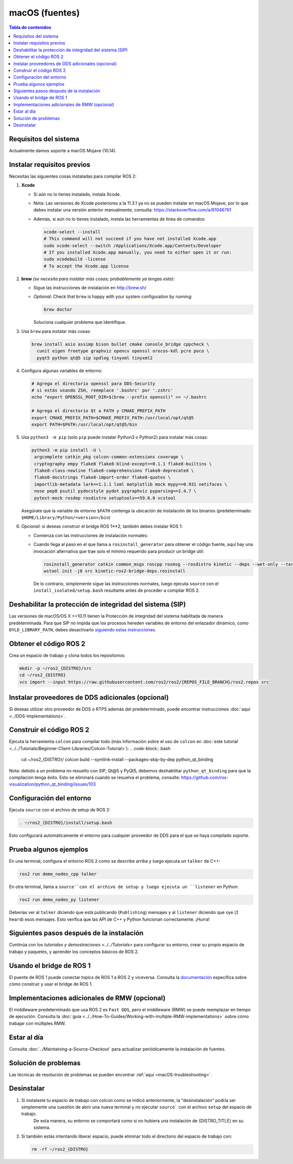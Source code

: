 .. _macOS-latest:

macOS (fuentes)
===============

.. contents:: Tabla de contenidos
   :depth: 2
   :local:

Requisitos del sistema
----------------------

Actualmente damos soporte a macOS Mojave (10.14).

Instalar requisitos previos
---------------------------

Necesitas las siguientes cosas instaladas para compilar ROS 2:


#.
   **Xcode**

   * Si aún no lo tienes instalado, instala Xcode.
   * Nota: Las versiones de Xcode posteriores a la 11.3.1 ya no se pueden instalar en macOS Mojave, por lo que debes instalar una versión anterior manualmente, consulta: https://stackoverflow.com/a/61046761
   * Además, si aún no lo tienes instalado, instala las herramientas de línea de comandos:

     .. code-block:: bash

        xcode-select --install
        # This command will not succeed if you have not installed Xcode.app
        sudo xcode-select --switch /Applications/Xcode.app/Contents/Developer
        # If you installed Xcode.app manually, you need to either open it or run:
        sudo xcodebuild -license
        # To accept the Xcode.app license

#.
   **brew** *(se necesita para instalar más cosas; probablemente ya tengas esto)*:


   * Sigue las instrucciones de instalación en http://brew.sh/
   *
     *Optional*: Check that ``brew`` is happy with your system configuration by running:

     .. code-block:: bash

        brew doctor

     Soluciona cualquier problema que identifique.

#.
   Usa ``brew`` para instalar más cosas:

   .. code-block:: bash

       brew install asio assimp bison bullet cmake console_bridge cppcheck \
         cunit eigen freetype graphviz opencv openssl orocos-kdl pcre poco \
         pyqt5 python qt@5 sip spdlog tinyxml tinyxml2

#.
   Configura algunas variables de entorno:

   .. code-block:: bash

       # Agrega el directorio openssl para DDS-Security
       # si estás usando ZSH, reemplace '.bashrc' por '.zshrc'
       echo "export OPENSSL_ROOT_DIR=$(brew --prefix openssl)" >> ~/.bashrc

       # Agrega el directorio Qt a PATH y CMAKE_PREFIX_PATH
       export CMAKE_PREFIX_PATH=$CMAKE_PREFIX_PATH:/usr/local/opt/qt@5
       export PATH=$PATH:/usr/local/opt/qt@5/bin

#.
   Usa ``python3 -m pip`` (solo ``pip`` puede instalar Python3 o Python2) para instalar más cosas:

   .. code-block:: bash

       python3 -m pip install -U \
        argcomplete catkin_pkg colcon-common-extensions coverage \
        cryptography empy flake8 flake8-blind-except==0.1.1 flake8-builtins \
        flake8-class-newline flake8-comprehensions flake8-deprecated \
        flake8-docstrings flake8-import-order flake8-quotes \
        importlib-metadata lark==1.1.1 lxml matplotlib mock mypy==0.931 netifaces \
        nose pep8 psutil pydocstyle pydot pygraphviz pyparsing==2.4.7 \
        pytest-mock rosdep rosdistro setuptools==59.6.0 vcstool

   Asegúrate que la variable de entorno ``$PATH`` contenga la ubicación de instalación de los binarios (predeterminado: ``$HOME/Library/Python/<version>/bin``)

#.
   *Opcional*: si deseas construir el bridge ROS 1<->2, también debes instalar ROS 1:


   * Comienza con las instrucciones de instalación normales:
   *
     Cuando llega al paso en el que llama a ``rosinstall_generator`` para obtener el código fuente, aquí hay una invocación alternativa que trae solo el mínimo requerido para producir un bridge útil:

     .. code-block:: bash

          rosinstall_generator catkin common_msgs roscpp rosmsg --rosdistro kinetic --deps --wet-only --tar > kinetic-ros2-bridge-deps.rosinstall
          wstool init -j8 src kinetic-ros2-bridge-deps.rosinstall


     De lo contrario, simplemente sigue las instrucciones normales, luego ejecuta ``source`` con el ``install_isolated/setup.bash`` resultante antes de proceder a compilar ROS 2.

Deshabilitar la protección de integridad del sistema (SIP)
----------------------------------------------------------

Las versiones de macOS/OS X >=10.11 tienen la Protección de integridad del sistema habilitada de manera predeterminada.
Para que SIP no impida que los procesos hereden variables de entorno del enlazador dinámico, como ``DYLD_LIBRARY_PATH``, debes desactivarlo `siguiendo estas instrucciones <https://developer.apple.com/library/content/documentation /Security/Conceptual/System_Integrity_Protection_Guide/ConfiguringSystemIntegrityProtection/ConfiguringSystemIntegrityProtection.html>`__.

Obtener el código ROS 2
-----------------------

Crea un espacio de trabajo y clona todos los repositorios:

.. code-block:: bash

   mkdir -p ~/ros2_{DISTRO}/src
   cd ~/ros2_{DISTRO}
   vcs import --input https://raw.githubusercontent.com/ros2/ros2/{REPOS_FILE_BRANCH}/ros2.repos src

Instalar proveedores de DDS adicionales (opcional)
--------------------------------------------------

Si deseas utilizar otro proveedor de DDS o RTPS además del predeterminado, puede encontrar instrucciones :doc:`aquí <../DDS-Implementations>`.

Construir el código ROS 2
-------------------------

Ejecuta la herramienta ``colcon`` para compilar todo (más información sobre el uso de ``colcon`` en :doc:`este tutorial <../../Tutorials/Beginner-Client-Libraries/Colcon-Tutorial>`):
.. code-block:: bash

   cd ~/ros2_{DISTRO}/
   colcon build --symlink-install --packages-skip-by-dep python_qt_binding

Nota: debido a un problema no resuelto con SIP, Qt@5 y PyQt5, debemos deshabilitar ``python_qt_binding`` para que la compilación tenga éxito.
Esto se eliminará cuando se resuelva el problema, consulte: https://github.com/ros-visualization/python_qt_binding/issues/103

Configuración del entorno
-------------------------

Ejecuta ``source`` con el archivo de setup de ROS 2:

.. code-block:: bash

   . ~/ros2_{DISTRO}/install/setup.bash

Esto configurará automáticamente el entorno para cualquier proveedor de DDS para el que se haya compilado soporte.

Prueba algunos ejemplos
-----------------------

En una terminal, configura el entorno ROS 2 como se describe arriba y luego ejecuta un ``talker`` de C++:

.. code-block:: bash

   ros2 run demo_nodes_cpp talker

En otra terminal, llama a ``source``con el archivo de setup y luego ejecuta un ``listener`` en Python:

.. code-block:: bash

   ros2 run demo_nodes_py listener

Deberías ver al ``talker`` diciendo que está publicando (``Publishing``) mensajes y al ``listener`` diciendo que oye (``I heard``) esos mensajes.
Esto verifica que las API de C++ y Python funcionan correctamente.
¡Hurra!

Siguientes pasos después de la instalación
------------------------------------------

Continúa con los `tutoriales y demostraciones <../../Tutorials>` para configurar su entorno, crear su propio espacio de trabajo y paquetes, y aprender los conceptos básicos de ROS 2.

Usando el bridge de ROS 1
-------------------------

El puente de ROS 1 puede conectar topics de ROS 1 a ROS 2 y viceversa. Consulta la `documentación <https://github.com/ros2/ros1_bridge/blob/master/README.md>`__ específica sobre cómo construir y usar el bridge de ROS 1.

Implementaciones adicionales de RMW (opcional)
----------------------------------------------

El middleware predeterminado que usa ROS 2 es ``Fast DDS``, pero el middleware (RMW) se puede reemplazar en tiempo de ejecución.
Consulta la :doc:`guía <../../How-To-Guides/Working-with-multiple-RMW-implementations>` sobre cómo trabajar con múltiples RMW.

Estar al día
------------

Consulta :doc:`../Maintaining-a-Source-Checkout` para actualizar periódicamente la instalación de fuentes.

Solución de problemas
---------------------

Las técnicas de resolución de problemas se pueden encontrar :ref:`aquí <macOS-troubleshooting>`.

Desinstalar
-----------

1. Si instalaste tu espacio de trabajo con colcon como se indicó anteriormente, la "desinstalación" podría ser simplemente una cuestión de abrir una nueva terminal y no ejecutar ``source```  con el archivo ``setup`` del espacio de trabajo.
    De esta manera, su entorno se comportará como si no hubiera una instalación de {DISTRO_TITLE} en su sistema.

2. Si también estás intentando liberar espacio, puede eliminar todo el directorio del espacio de trabajo con:

   .. code-block:: bash

    rm -rf ~/ros2_{DISTRO}
